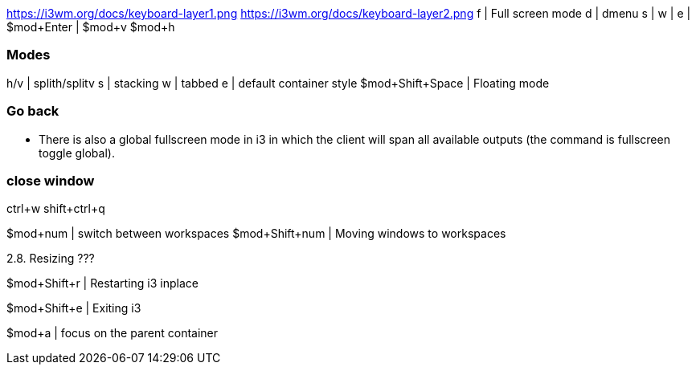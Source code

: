 https://i3wm.org/docs/keyboard-layer1.png
https://i3wm.org/docs/keyboard-layer2.png
f | Full screen mode
d | dmenu
s |
w |
e |
$mod+Enter |
$mod+v
$mod+h

### Modes

h/v | splith/splitv
s | stacking
w | tabbed
e | default container style
$mod+Shift+Space | Floating mode

### Go back
* There is also a global fullscreen mode in i3 in which the client will span all available outputs (the command is fullscreen toggle global).

### close window
ctrl+w
shift+ctrl+q

$mod+num | switch between workspaces
$mod+Shift+num | Moving windows to workspaces

2.8. Resizing ???

$mod+Shift+r | Restarting i3 inplace

$mod+Shift+e | Exiting i3

$mod+a | focus on the parent container





